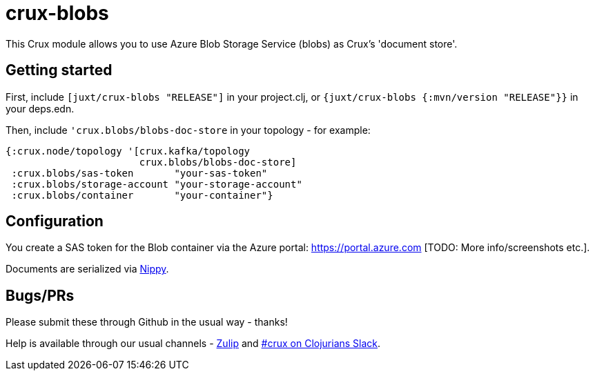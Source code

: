 = crux-blobs

This Crux module allows you to use Azure Blob Storage Service (blobs) as Crux's 'document store'.

== Getting started

First, include `[juxt/crux-blobs "RELEASE"]` in your project.clj, or `{juxt/crux-blobs {:mvn/version "RELEASE"}}` in your deps.edn.

Then, include `'crux.blobs/blobs-doc-store` in your topology - for example:

[source,clojure]
----
{:crux.node/topology '[crux.kafka/topology
                       crux.blobs/blobs-doc-store]
 :crux.blobs/sas-token       "your-sas-token"
 :crux.blobs/storage-account "your-storage-account"
 :crux.blobs/container       "your-container"}
----

== Configuration

You create a SAS token for the Blob container via the Azure portal: https://portal.azure.com
[TODO: More info/screenshots etc.].

Documents are serialized via https://github.com/ptaoussanis/nippy[Nippy].

== Bugs/PRs

Please submit these through Github in the usual way - thanks!

Help is available through our usual channels - https://juxt-oss.zulipchat.com/#narrow/stream/194466-crux[Zulip] and http://clojurians.net/[#crux on Clojurians Slack].
